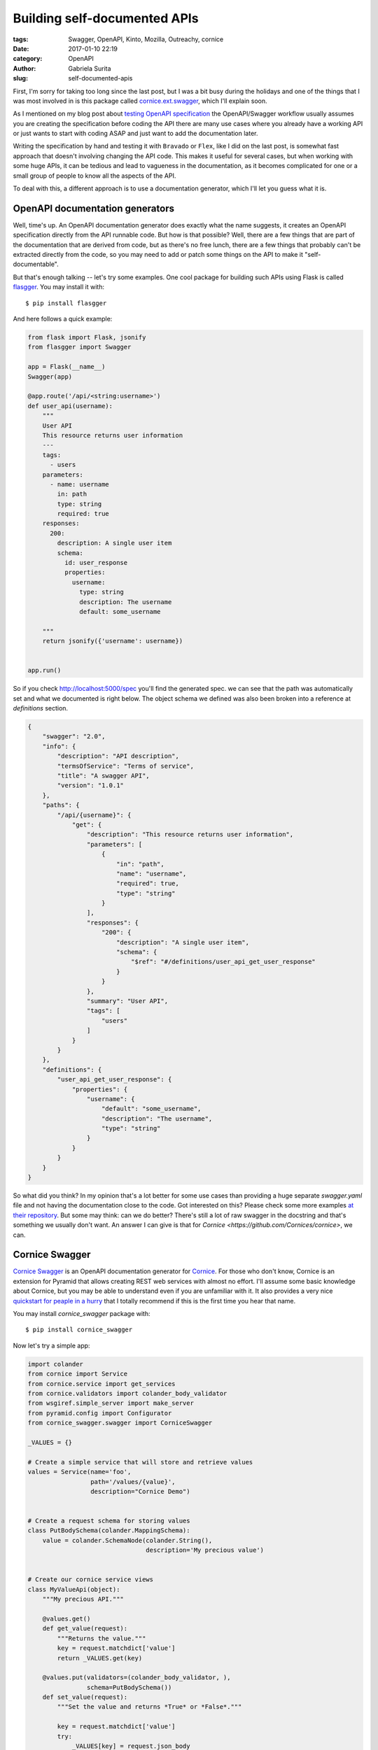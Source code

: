 Building self-documented APIs
#############################

:tags: Swagger, OpenAPI, Kinto, Mozilla, Outreachy, cornice
:date: 2017-01-10 22:19
:category: OpenAPI
:author: Gabriela Surita
:slug: self-documented-apis


First, I'm sorry for taking too long since the last post, but I was a bit busy during
the holidays and one of the things that I was most involved in is this package called
`cornice.ext.swagger <https://github.com/Cornices/cornice.ext.swagger>`_,
which I'll explain soon.

As I mentioned on my blog post about `testing OpenAPI specification <testing-swagger-spec>`_
the OpenAPI/Swagger workflow usually assumes you are creating the specification before
coding the API there are many use cases where you already have
a working API or just wants to start with coding ASAP and just want to add
the documentation later.

Writing the specification by hand and testing it with ``Bravado`` or ``Flex``, like I did on
the last post, is somewhat fast approach that doesn't involving changing the API code.
This makes it useful for several cases, but when working with some huge APIs, it
can be tedious and lead to vagueness in the documentation, as it becomes
complicated for one or a small group of people to know all the aspects of the API.

To deal with this, a different approach is to use a documentation generator, which
I'll let you guess what it is.


OpenAPI documentation generators
--------------------------------

Well, time's up. An OpenAPI documentation generator does exactly what the name
suggests, it creates an OpenAPI specification directly from the API runnable code.
But how is that possible? Well, there are a few things that are part of the documentation
that are derived from code, but as there's no free lunch, there are a few
things that probably can't be extracted directly from the code, so you may need to add or patch
some things on the API to make it "self-documentable".

But that's enough talking -- let's try some examples. One cool package for building
such APIs using Flask is called
`flasgger <https://github.com/rochacbruno/flasgger>`_. You may install it with::

    $ pip install flasgger

And here follows a quick example:

.. code-block:: python

    from flask import Flask, jsonify
    from flasgger import Swagger

    app = Flask(__name__)
    Swagger(app)

    @app.route('/api/<string:username>')
    def user_api(username):
        """
        User API
        This resource returns user information
        ---
        tags:
          - users
        parameters:
          - name: username
            in: path
            type: string
            required: true
        responses:
          200:
            description: A single user item
            schema:
              id: user_response
              properties:
                username:
                  type: string
                  description: The username
                  default: some_username

        """
        return jsonify({'username': username})


    app.run()


So if you check http://localhost:5000/spec you'll find the generated spec.
we can see that the path was automatically set and what we documented is right below.
The object schema we defined was also been broken into a reference at `definitions`
section.

.. code-block:: json

    {
        "swagger": "2.0",
        "info": {
            "description": "API description",
            "termsOfService": "Terms of service",
            "title": "A swagger API",
            "version": "1.0.1"
        },
        "paths": {
            "/api/{username}": {
                "get": {
                    "description": "This resource returns user information",
                    "parameters": [
                        {
                            "in": "path",
                            "name": "username",
                            "required": true,
                            "type": "string"
                        }
                    ],
                    "responses": {
                        "200": {
                            "description": "A single user item",
                            "schema": {
                                "$ref": "#/definitions/user_api_get_user_response"
                            }
                        }
                    },
                    "summary": "User API",
                    "tags": [
                        "users"
                    ]
                }
            }
        },
        "definitions": {
            "user_api_get_user_response": {
                "properties": {
                    "username": {
                        "default": "some_username",
                        "description": "The username",
                        "type": "string"
                    }
                }
            }
        }
    }

So what did you think? In my opinion that's a lot better for some use cases than
providing a huge separate `swagger.yaml` file and not having the documentation close
to the code. Got interested on this? Please check some more examples
`at their repository <https://github.com/rochacbruno/flasgger>`_.
But some may think: can we do better? There's still a lot of
raw swagger in the docstring and that's something we usually don't want.
An answer I can give is that for `Cornice <https://github.com/Cornices/cornice>`, we can.


Cornice Swagger
---------------

`Cornice Swagger <https://github.com/Cornices/cornice.ext.swagger>`_
is an OpenAPI documentation generator for
`Cornice <https://github.com/Cornices/cornice>`_. For those who don't know,
Cornice is an extension for Pyramid that allows creating REST web services with almost
no effort. I'll assume some basic knowledge about Cornice, but you may be able to understand
even if you are unfamiliar with it. It also provides a very nice
`quickstart for peaple in a hurry <https://cornice.readthedocs.io/en/latest/quickstart.html>`_
that I totally recommend if this is the first time you hear that name.

You may install `cornice_swagger` package with::

    $ pip install cornice_swagger


Now let's try a simple app:

.. code-block:: python

    import colander
    from cornice import Service
    from cornice.service import get_services
    from cornice.validators import colander_body_validator
    from wsgiref.simple_server import make_server
    from pyramid.config import Configurator
    from cornice_swagger.swagger import CorniceSwagger

    _VALUES = {}

    # Create a simple service that will store and retrieve values
    values = Service(name='foo',
                     path='/values/{value}',
                     description="Cornice Demo")


    # Create a request schema for storing values
    class PutBodySchema(colander.MappingSchema):
        value = colander.SchemaNode(colander.String(),
                                    description='My precious value')


    # Create our cornice service views
    class MyValueApi(object):
        """My precious API."""

        @values.get()
        def get_value(request):
            """Returns the value."""
            key = request.matchdict['value']
            return _VALUES.get(key)

        @values.put(validators=(colander_body_validator, ),
                    schema=PutBodySchema())
        def set_value(request):
            """Set the value and returns *True* or *False*."""

            key = request.matchdict['value']
            try:
                _VALUES[key] = request.json_body
            except ValueError:
                return False
            return True


    # Create a service to serve our OpenAPI spec
    swagger = Service(name='OpenAPI',
                      path='/__api__',
                      description="OpenAPI documentation")


    @swagger.get()
    def openAPI_spec(request):
        my_generator = CorniceSwagger(get_services())
        my_spec = my_generator('MyAPI', '1.0.0')
        return my_spec


    # Setup and run our app
    def setup():
        config = Configurator()
        config.include("cornice")
        config.scan()
        app = config.make_wsgi_app()
        return app


    if __name__ == '__main__':
        app = setup()
        server = make_server('127.0.0.1', 8000, app)
        server.serve_forever()


And of course we should take a look at the resulting documentation. JSON may be a bit harsh
to read but with time you should get used to it. The resulting documentation can be
found at http://localhost:8000/__api__.

.. code-block:: json

    {
        "swagger": "2.0",
        "info": {
            "version": "1.0.0",
            "title": "MyAPI"
        },
        "basePath": "/",
        "tags": [
            {
                "name": "values"
            },
            {
                "name": "__api__"
            }
        ]
        "paths": {
            "/values/{value}": {
                "parameters": [
                    {
                        "name": "value",
                        "in": "path",
                        "required": true,
                        "type": "string"
                    }
                ],
                "get": {
                    "summary": "Returns the value.",
                    "responses": {
                        "default": {
                            "description": "UNDOCUMENTED RESPONSE"
                        }
                    },
                    "tags": [
                        "values"
                    ],
                    "produces": [
                        "application/json"
                    ]
                },
                "put": {
                    "tags": [
                        "values"
                    ],
                    "summary": "Set the value and returns *True* or *False*.",
                    "responses": {
                        "default": {
                            "description": "UNDOCUMENTED RESPONSE"
                        }
                    },
                    "parameters": [
                        {
                            "name": "PutBodySchema",
                            "in": "body",
                            "schema": {
                                "required": [
                                    "value"
                                ],
                                "type": "object",
                                "properties": {
                                    "value": {
                                        "type": "string",
                                        "description": "My precious value",
                                        "title": "Value"
                                    }
                                },
                                "title": "PutBodySchema"
                            },
                            "required": true
                        }
                    ],
                    "produces": [
                        "application/json"
                    ]
                }
            },
            "/__api__": {
                "get": {
                    "tags": [
                        "__api__"
                    ],
                    "responses": {
                        "default": {
                            "description": "UNDOCUMENTED RESPONSE"
                        }
                    },
                    "produces": [
                        "application/json"
                    ]
                }
            }
        }
    }


So see the difference? Now we get our properties extracted automatically since we
are now using a default schema validator defined with colander. Also, path parameters
are also extracted from the path description and content-types come from renderers.
This way we can extract much more information from useful code than with other approaches.

But you may ask, what about responses? Well, I'm working on it right now, and perhaps
I should stop writing at this moment and tell you when I'm finished.

See you :)
